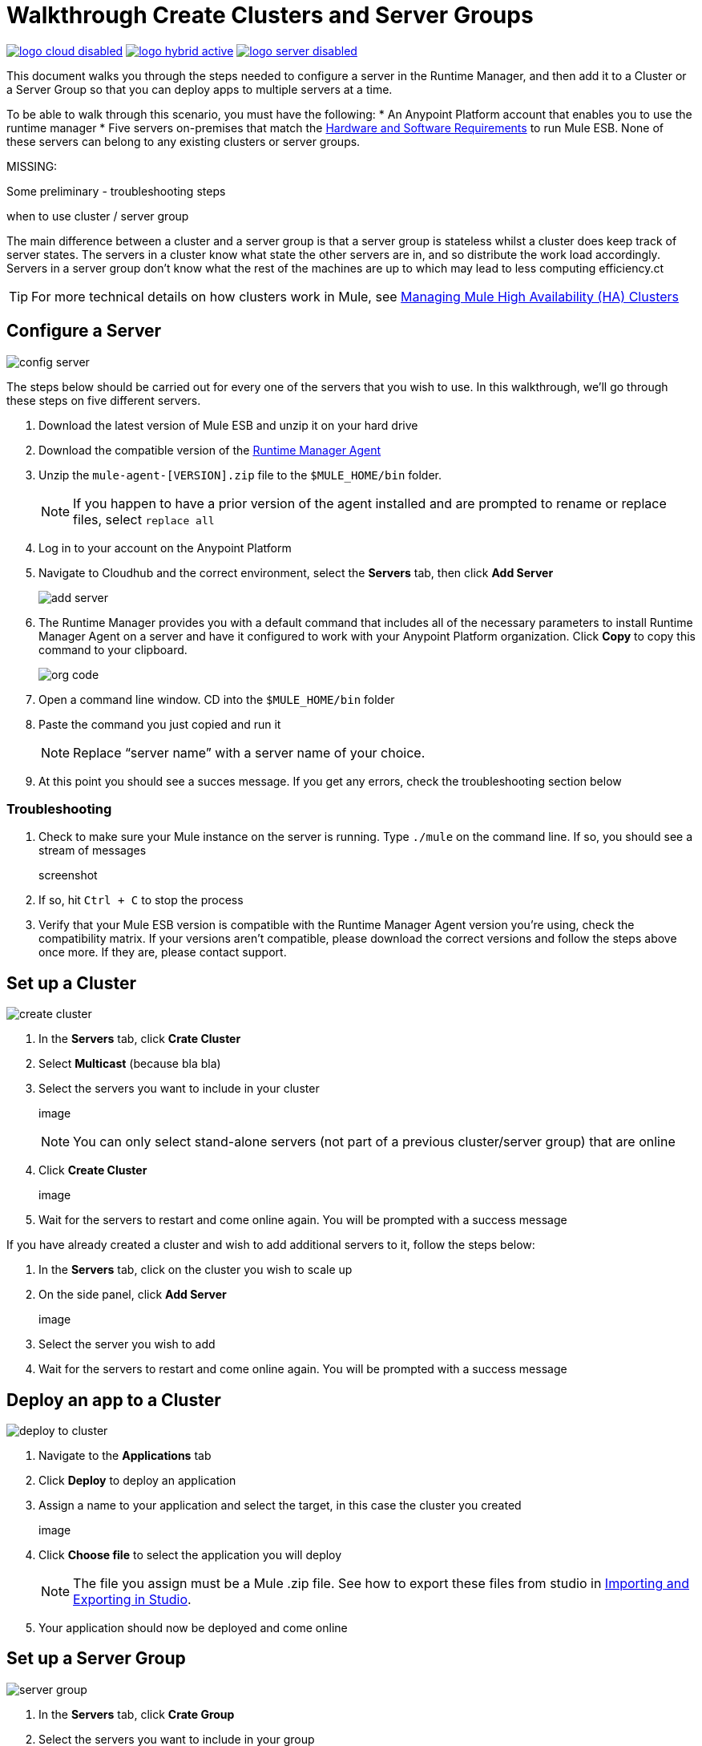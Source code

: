 = Walkthrough Create Clusters and Server Groups
:keywords: cloudhub, cloud, api

image:logo-cloud-disabled.png[link="/runtime-manager/deployment-strategies"]
image:logo-hybrid-active.png[link="/runtime-manager/deployment-strategies"]
image:logo-server-disabled.png[link="/runtime-manager/deployment-strategies"]

This document walks you through the steps needed to configure a server in the Runtime Manager, and then add it to a Cluster or a Server Group so that you can deploy apps to multiple servers at a time.

To be able to walk through this scenario, you must have the following:
* An Anypoint Platform account that enables you to use the runtime manager
* Five servers on-premises that match the link:/mule-user-guide/v/3.8/hardware-and-software-requirements[Hardware and Software Requirements] to run Mule ESB. None of these servers can belong to any existing clusters or server groups.

MISSING:

Some preliminary - troubleshooting steps

when to use cluster / server group


The main difference between a cluster and a server group is that a server group is stateless whilst a cluster does keep track of server states. The servers in a cluster know what state the other servers are in, and so distribute the work load accordingly. Servers in a server group don't know what the rest of the machines are up to which may lead to less computing efficiency.ct

[TIP]
For more technical details on how clusters work in Mule, see link:/mule-management-console/v/3.7/managing-mule-high-availability-ha-clusters[Managing Mule High Availability (HA) Clusters]

== Configure a Server

image:cluster-config-server.png[config server]

The steps below should be carried out for every one of the servers that you wish to use. In this walkthrough, we'll go through these steps on five different servers.

. Download the latest version of Mule ESB and unzip it on your hard drive
. Download the compatible version of the link:/runtime-manager/the-mule-agent[Runtime Manager Agent]
. Unzip the `mule-agent-[VERSION].zip` file to the `$MULE_HOME/bin` folder.

+
[NOTE]
If you happen to have a prior version of the agent installed and are prompted to rename or replace files, select `replace all`

. Log in to your account on the Anypoint Platform
. Navigate to Cloudhub and the correct environment, select the *Servers* tab, then click *Add Server*

+
image:agent_server_button.png[add server]

. The Runtime Manager provides you with a default command that includes all of the necessary parameters to install Runtime Manager Agent on a server and have it configured to work with your Anypoint Platform organization. Click *Copy* to copy this command to your clipboard.

+
image:org_code.png[org code]

. Open a command line window. CD into the `$MULE_HOME/bin` folder
. Paste the command you just copied and run it

+
[NOTE]
Replace “server name” with a server name of your choice.

. At this point you should see a succes message. If you get any errors, check the troubleshooting section below

=== Troubleshooting

. Check to make sure your Mule instance on the server is running. Type `./mule` on the command line. If so, you should see a stream of messages

+
screenshot

. If so, hit `Ctrl + C` to stop the process
. Verify that your Mule ESB version is compatible with the Runtime Manager Agent version you're using, check the compatibility matrix. If your versions aren't compatible, please download the correct versions and follow the steps above once more. If they are, please contact support.


== Set up a Cluster

image:create-cluster.png[create cluster]

. In the *Servers* tab, click *Crate Cluster*
. Select *Multicast*
(because bla bla)
. Select the servers you want to include in your cluster

+
image

+
[NOTE]
You can only select stand-alone servers (not part of a previous cluster/server group) that are online
. Click *Create Cluster*

+
image

. Wait for the servers to restart and come online again. You will be prompted with a success message

If you have already created a cluster and wish to add additional servers to it, follow the steps below:

. In the *Servers* tab, click on the cluster you wish to scale up
. On the side panel, click *Add Server*

+
image

. Select the server you wish to add
. Wait for the servers to restart and come online again. You will be prompted with a success message

== Deploy an app to a Cluster

image:deploy_to_cluster_diagram.png[deploy to cluster]

. Navigate to the *Applications* tab
. Click *Deploy* to deploy an application
. Assign a name to your application and select the target, in this case the cluster you created

+
image

. Click *Choose file* to select the application you will deploy

+
[NOTE]
The file you assign must be a Mule .zip file. See how to export these files from studio in link:i/mule-user-guide/v/3.8/importing-and-exporting-in-studio[Importing and Exporting in Studio].

. Your application should now be deployed and come online


== Set up a Server Group

image:create-server-group.png[server group]

. In the *Servers* tab, click *Crate Group*
. Select the servers you want to include in your group

+
image

+
[NOTE]
You can only select stand-alone servers (not part of a previous cluster/server group) that are online
. Click *Create Group*

+
image

. Wait for the success message



== Deploy an App to a Server Group

image:deploy_to_server_group_diagram.png[deploy to server group]

. Navigate to the *Applications* tab
. Click *Deploy* to deploy an application
. Assign a name to your application and select the target, in this case the server group you created
+
image

. Click *Choose file* to select the application you will deploy

+
[NOTE]
The file you assign must be a Mule .zip file. See how to export these files from studio in link:i/mule-user-guide/v/3.8/importing-and-exporting-in-studio[Importing and Exporting in Studio].

. Your application should now be deployed and come online

== Deploy an App to the Cloud

See link:/runtime-manager/deploying-to-cloudhub[Deploying a CloudHub Application]
